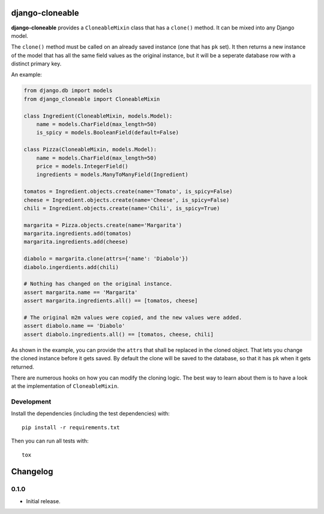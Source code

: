 django-cloneable
================

|pypi-badge| |build-status|

.. |build-status| image:: https://travis-ci.org/team23/django_cloneable.svg
    :target: https://travis-ci.org/team23/django_cloneable

.. |pypi-badge| image:: https://img.shields.io/pypi/v/django-cloneable.svg
    :target: https://pypi.python.org/pypi/django-cloneable

**django-cloneable** provides a ``CloneableMixin`` class that has a ``clone()``
method. It can be mixed into any Django model.

The ``clone()`` method must be called on an already saved instance (one that
has ``pk`` set). It then returns a new instance of the model that has all the
same field values as the original instance, but it will be a seperate database
row with a distinct primary key.

An example:

.. code:: python

    from django.db import models
    from django_cloneable import CloneableMixin

    class Ingredient(CloneableMixin, models.Model):
        name = models.CharField(max_length=50)
        is_spicy = models.BooleanField(default=False)

    class Pizza(CloneableMixin, models.Model):
        name = models.CharField(max_length=50)
        price = models.IntegerField()
        ingredients = models.ManyToManyField(Ingredient)

    tomatos = Ingredient.objects.create(name='Tomato', is_spicy=False)
    cheese = Ingredient.objects.create(name='Cheese', is_spicy=False)
    chili = Ingredient.objects.create(name='Chili', is_spicy=True)

    margarita = Pizza.objects.create(name='Margarita')
    margarita.ingredients.add(tomatos)
    margarita.ingredients.add(cheese)

    diabolo = margarita.clone(attrs={'name': 'Diabolo'})
    diabolo.ingerdients.add(chili)

    # Nothing has changed on the original instance.
    assert margarita.name == 'Margarita'
    assert margarita.ingredients.all() == [tomatos, cheese]

    # The original m2m values were copied, and the new values were added.
    assert diabolo.name == 'Diabolo'
    assert diabolo.ingredients.all() == [tomatos, cheese, chili]

As shown in the example, you can provide the ``attrs`` that shall be replaced
in the cloned object. That lets you change the cloned instance before it gets
saved. By default the clone will be saved to the database, so that it has
``pk`` when it gets returned.

There are numerous hooks on how you can modify the cloning logic. The best way
to learn about them is to have a look at the implementation of
``CloneableMixin``.

Development
-----------

Install the dependencies (including the test dependencies) with::

    pip install -r requirements.txt

Then you can run all tests with::

    tox


Changelog
=========

0.1.0
-----

- Initial release.


